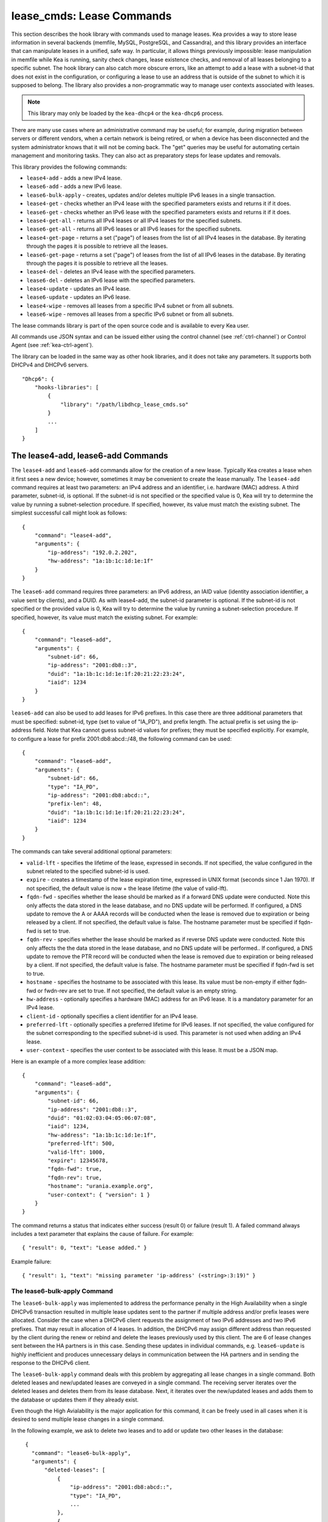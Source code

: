 .. _lease-cmds:

lease_cmds: Lease Commands
==========================

This section describes the hook library with commands used to manage
leases. Kea provides a way to store lease information in several
backends (memfile, MySQL, PostgreSQL, and Cassandra), and this library
provides an interface that can manipulate leases in a unified, safe way.
In particular, it allows things previously impossible: lease
manipulation in memfile while Kea is running, sanity check changes,
lease existence checks, and removal of all leases belonging to a
specific subnet. The hook library can also catch more obscure errors, like an attempt
to add a lease with a subnet-id that does not exist in the
configuration, or configuring a lease to use an address that is outside
of the subnet to which it is supposed to belong. The library also
provides a non-programmatic way to manage user contexts associated with
leases.

.. note::

   This library may only be loaded by the ``kea-dhcp4`` or the
   ``kea-dhcp6`` process.

There are many use cases where an administrative command may be useful;
for example, during migration between servers or different vendors, when
a certain network is being retired, or when a device has been
disconnected and the system administrator knows that it will not be coming
back. The "get" queries may be useful for automating certain management
and monitoring tasks. They can also act as preparatory steps for lease
updates and removals.

This library provides the following commands:

-  ``lease4-add`` - adds a new IPv4 lease.

-  ``lease6-add`` - adds a new IPv6 lease.

-  ``lease6-bulk-apply`` - creates, updates and/or deletes multiple
   IPv6 leases in a single transaction.

-  ``lease4-get`` - checks whether an IPv4 lease with the specified
   parameters exists and returns it if it does.

-  ``lease6-get`` - checks whether an IPv6 lease with the specified
   parameters exists and returns it if it does.

-  ``lease4-get-all`` - returns all IPv4 leases or all IPv4 leases for
   the specified subnets.

-  ``lease6-get-all`` - returns all IPv6 leases or all IPv6 leases for
   the specified subnets.

-  ``lease4-get-page`` - returns a set ("page") of leases from the list
   of all IPv4 leases in the database. By iterating through the pages it
   is possible to retrieve all the leases.

-  ``lease6-get-page`` - returns a set ("page") of leases from the list
   of all IPv6 leases in the database. By iterating through the pages it
   is possible to retrieve all the leases.

-  ``lease4-del`` - deletes an IPv4 lease with the specified parameters.

-  ``lease6-del`` - deletes an IPv6 lease with the specified parameters.

-  ``lease4-update`` - updates an IPv4 lease.

-  ``lease6-update`` - updates an IPv6 lease.

-  ``lease4-wipe`` - removes all leases from a specific IPv4 subnet or
   from all subnets.

-  ``lease6-wipe`` - removes all leases from a specific IPv6 subnet or
   from all subnets.

The lease commands library is part of the open source code and is
available to every Kea user.

All commands use JSON syntax and can be issued either using the control
channel (see :ref:`ctrl-channel`) or Control Agent (see
:ref:`kea-ctrl-agent`).

The library can be loaded in the same way as other hook libraries, and
it does not take any parameters. It supports both DHCPv4 and DHCPv6
servers.

::

   "Dhcp6": {
       "hooks-libraries": [
           {
               "library": "/path/libdhcp_lease_cmds.so"
           }
           ...
       ]
   }

.. _command-lease4-add:

The lease4-add, lease6-add Commands
-----------------------------------

The ``lease4-add`` and ``lease6-add`` commands allow for the creation of
a new lease. Typically Kea creates a lease when it first sees a new
device; however, sometimes it may be convenient to create the lease
manually. The ``lease4-add`` command requires at least two parameters:
an IPv4 address and an identifier, i.e. hardware (MAC) address. A third
parameter, subnet-id, is optional. If the subnet-id is not specified or
the specified value is 0, Kea will try to determine the value by running
a subnet-selection procedure. If specified, however, its value must
match the existing subnet. The simplest successful call might look as
follows:

::

   {
       "command": "lease4-add",
       "arguments": {
           "ip-address": "192.0.2.202",
           "hw-address": "1a:1b:1c:1d:1e:1f"
       }
   }

The ``lease6-add`` command requires three parameters: an IPv6 address,
an IAID value (identity association identifier, a value sent by
clients), and a DUID. As with lease4-add, the subnet-id parameter is
optional. If the subnet-id is not specified or the provided value is 0,
Kea will try to determine the value by running a subnet-selection
procedure. If specified, however, its value must match the existing
subnet. For example:

::

   {
       "command": "lease6-add",
       "arguments": {
           "subnet-id": 66,
           "ip-address": "2001:db8::3",
           "duid": "1a:1b:1c:1d:1e:1f:20:21:22:23:24",
           "iaid": 1234
       }
   }

``lease6-add`` can also be used to add leases for IPv6 prefixes. In this
case there are three additional parameters that must be specified:
subnet-id, type (set to value of "IA_PD"), and prefix length. The actual
prefix is set using the ip-address field. Note that Kea cannot guess
subnet-id values for prefixes; they must be specified explicitly. For
example, to configure a lease for prefix 2001:db8:abcd::/48, the
following command can be used:

::

   {
       "command": "lease6-add",
       "arguments": {
           "subnet-id": 66,
           "type": "IA_PD",
           "ip-address": "2001:db8:abcd::",
           "prefix-len": 48,
           "duid": "1a:1b:1c:1d:1e:1f:20:21:22:23:24",
           "iaid": 1234
       }
   }

The commands can take several additional optional parameters:

-  ``valid-lft`` - specifies the lifetime of the lease, expressed in
   seconds. If not specified, the value configured in the subnet related
   to the specified subnet-id is used.

-  ``expire`` - creates a timestamp of the lease expiration time,
   expressed in UNIX format (seconds since 1 Jan 1970). If not
   specified, the default value is now + the lease lifetime (the value
   of valid-lft).

-  ``fqdn-fwd`` - specifies whether the lease should be marked as if a
   forward DNS update were conducted. Note this only affects the
   data stored in the lease database, and no DNS update will be
   performed. If configured, a DNS update to remove the A or AAAA
   records will be conducted when the lease is removed due to expiration
   or being released by a client. If not specified, the default value is
   false. The hostname parameter must be specified if fqdn-fwd is set to
   true.

-  ``fqdn-rev`` - specifies whether the lease should be marked as if
   reverse DNS update were conducted. Note this only affects the the
   data stored in the lease database, and no DNS update will be
   performed.. If configured, a DNS update to remove the PTR record will
   be conducted when the lease is removed due to expiration or being
   released by a client. If not specified, the default value is false.
   The hostname parameter must be specified if fqdn-fwd is set to true.

-  ``hostname`` - specifies the hostname to be associated with this
   lease. Its value must be non-empty if either fqdn-fwd or fwdn-rev are
   set to true. If not specified, the default value is an empty string.

-  ``hw-address`` - optionally specifies a hardware (MAC) address for an
   IPv6 lease. It is a mandatory parameter for an IPv4 lease.

-  ``client-id`` - optionally specifies a client identifier for an IPv4
   lease.

-  ``preferred-lft`` - optionally specifies a preferred lifetime for
   IPv6 leases. If not specified, the value configured for the subnet
   corresponding to the specified subnet-id is used. This parameter is
   not used when adding an IPv4 lease.

-  ``user-context`` - specifies the user context to be associated with
   this lease. It must be a JSON map.

Here is an example of a more complex lease addition:

::

   {
       "command": "lease6-add",
       "arguments": {
           "subnet-id": 66,
           "ip-address": "2001:db8::3",
           "duid": "01:02:03:04:05:06:07:08",
           "iaid": 1234,
           "hw-address": "1a:1b:1c:1d:1e:1f",
           "preferred-lft": 500,
           "valid-lft": 1000,
           "expire": 12345678,
           "fqdn-fwd": true,
           "fqdn-rev": true,
           "hostname": "urania.example.org",
           "user-context": { "version": 1 }
       }
   }

The command returns a status that indicates either success (result 0)
or failure (result 1). A failed command always includes a text
parameter that explains the cause of failure. For example:

::

   { "result": 0, "text": "Lease added." }

Example failure:

::

   { "result": 1, "text": "missing parameter 'ip-address' (<string>:3:19)" }


.. _command-lease6-bulk-apply:

The lease6-bulk-apply Command
~~~~~~~~~~~~~~~~~~~~~~~~~~~~~

The ``lease6-bulk-apply`` was implemented to address
the performance penalty in the High Availability when a single DHCPv6
transaction resulted in multiple lease updates sent to the partner if
multiple address and/or prefix leases were allocated. Consider the case
when a DHCPv6 client requests the assignment of two IPv6 addresses and two IPv6
prefixes. That may result in allocation of 4 leases. In addition, the
DHCPv6 may assign different address than requested by the client during
the renew or rebind and delete the leases previously used by this client.
The are 6 of lease changes sent between the HA partners is in this case.
Sending these updates in individual commands, e.g. ``lease6-update``
is highly inefficient and produces unnecessary delays in communication
between the HA partners and in sending the response to the DHCPv6 client.

The ``lease6-bulk-apply`` command deals with this
problem by aggregating all lease changes in a single command. Both
deleted leases and new/updated leases are conveyed in a single command.
The receiving server iterates over the deleted leases and deletes them
from its lease database. Next, it iterates over the new/updated leases
and adds them to the database or updates them if they already exist.

Even though the High Avialability is the major application for
this command, it can be freely used in all cases when it is desired to
send multiple lease changes in a single command.

In the following example, we ask to delete two leases and to add
or update two other leases in the database:


::

    {
      "command": "lease6-bulk-apply",
      "arguments": {
          "deleted-leases": [
              {
                  "ip-address": "2001:db8:abcd::",
                  "type": "IA_PD",
                  ...
              },
              {
                  "ip-address": "2001:db8:abcd::234",
                  "type": "IA_NA",
                  ...
              }
          ],
          "leases": [
              {
                  "subnet-id": 66,
                  "ip-address": "2001:db8:cafe::",
                  "type": "IA_PD",
                   ...
              },
              {
                  "subnet-id": 66,
                  "ip-address": "2001:db8:abcd::333",
                  "type": "IA_NA",
                  ...
              }
          ]
       }
   }

If any of the leases is malformed, no leases changes are applied
to the lease database. If the leases are well formed but there is a
failure to apply any of the lease changes to the database, the command
will continue to be processed for other leases. All the leases for which
the command was unable to apply the changes in the database will be
listed in the response. For example:

::

    {
        "result": 0,
        "text": "Bulk apply of 2 IPv6 leases completed".
        "arguments": {
            "failed-deleted-leases": [
                {
                    "ip-address": "2001:db8:abcd::",
                    "type": "IA_PD",
                    "result": 3,
                    "error-message": "no lease found"
                }
            ],
            "failed-leases": [
                {
                    "ip-address": "2001:db8:cafe::",
                    "type": "IA_PD",
                    "result": 1,
                    "error-message": "unable to communicate with the lease database"
                }
            ]
        }
    }

The response above indicates that the hooks library was unable to
delete the lease for prefix "2001:db8:abcd::" and add or update the lease
for prefix "2001:db8:cafe::". However, there are two other lease changes
which have been applied as indicated by the text message. The
``result`` is the status constant that indicates the type
of the error experienced for the particular lease. The meaning of the
returned codes are the same as the results returned for the commands.
In particular, the result of 1 indicates an error while processing the
lease, e.g. a communication error with the database. The result of 3
indicates that an attempt to delete the lease was unsuccessful because
such lease doesn't exist (empty result).

.. _command-lease4-get:

The lease4-get, lease6-get Commands
~~~~~~~~~~~~~~~~~~~~~~~~~~~~~~~~~~~

``lease4-get`` or ``lease6-get`` can be used to query the lease database
and retrieve existing leases. There are two types of parameters the
``lease4-get`` command supports: (address) or (subnet-id,
identifier-type, identifier). There are also two types for
``lease6-get``: (address, type) or (subnet-id, identifier-type,
identifier, IAID, type). The first type of query is used when the
address (either IPv4 or IPv6) is known, but the details of the lease are
not; one common use case of this type of query is to find out whether a
given address is being used. The second query uses identifiers;
currently supported identifiers for leases are: "hw-address" (IPv4
only), "client-id" (IPv4 only), and "duid" (IPv6 only).

An example ``lease4-get`` command for getting a lease using an IPv4
address is:

::

   {
       "command": "lease4-get",
       "arguments": {
           "ip-address": "192.0.2.1"
       }
   }

An example of the ``lease6-get`` query is:

::

   {
     "command": "lease6-get",
     "arguments": {
       "ip-address": "2001:db8:1234:ab::",
       "type": "IA_PD"
     }
   }

An example query by "hw-address" for an IPv4 lease looks as follows:

::

   {
       "command": "lease4-get",
       "arguments": {
           "identifier-type": "hw-address",
           "identifier": "08:08:08:08:08:08",
           "subnet-id": 44
       }
   }

An example query by "client-id" for an IPv4 lease looks as follows:

::

   {
       "command": "lease4-get",
       "arguments": {
           "identifier-type": "client-id",
           "identifier": "01:01:02:03:04:05:06",
           "subnet-id": 44
       }
   }

An example query by (subnet-id, identifier-type, identifier, iaid, type)
for an IPv6 lease is:

::

   {
       "command": "lease4-get",
       "arguments": {
           "identifier-type": "duid",
           "identifier": "08:08:08:08:08:08",
           "iaid": 1234567,
           "type": "IA_NA",
           "subnet-id": 44
       }
   }

The type is an optional parameter. Supported values are: IA_NA
(non-temporary address) and IA_PD (IPv6 prefix). If not specified, IA_NA
is assumed.

``leaseX-get`` returns a result that indicates a result of the operation
and lease details, if found. It has one of the following values: 0
(success), 1 (error), or 2 (empty). An empty result means that a query
has been completed properly, but the object (a lease in this case) has
not been found. The lease parameters, if found, are returned as
arguments.

An example result returned when the host was found:

::

   {
     "arguments": {
       "client-id": "42:42:42:42:42:42:42:42",
       "cltt": 12345678,
       "fqdn-fwd": false,
       "fqdn-rev": true,
       "hostname": "myhost.example.com.",
       "hw-address": "08:08:08:08:08:08",
       "ip-address": "192.0.2.1",
       "state": 0,
       "subnet-id": 44,
       "valid-lft": 3600
     },
     "result": 0,
     "text": "IPv4 lease found."
   }

.. _command-lease4-get-all:

The lease4-get-all, lease6-get-all Commands
~~~~~~~~~~~~~~~~~~~~~~~~~~~~~~~~~~~~~~~~~~~

``lease4-get-all`` and ``lease6-get-all`` are used to retrieve all IPv4
or IPv6 leases, or all leases for the specified set of subnets. All
leases are returned when there are no arguments specified with the
command, as in the following example:

::

   {
       "command": "lease4-get-all"
   }

If arguments are provided, it is expected that they contain the
"subnets" parameter, which is a list of subnet identifiers for which the
leases should be returned. For example, in order to retrieve all IPv6
leases belonging to the subnets with identifiers 1, 2, 3, and 4:

::

   {
       "command": "lease6-get-all",
       "arguments": {
           "subnets": [ 1, 2, 3, 4 ]
       }
   }

The returned response contains a detailed list of leases in the
following format:

::

   {
       "arguments": {
           "leases": [
               {
                   "cltt": 12345678,
                   "duid": "42:42:42:42:42:42:42:42",
                   "fqdn-fwd": false,
                   "fqdn-rev": true,
                   "hostname": "myhost.example.com.",
                   "hw-address": "08:08:08:08:08:08",
                   "iaid": 1,
                   "ip-address": "2001:db8:2::1",
                   "preferred-lft": 500,
                   "state": 0,
                   "subnet-id": 44,
                   "type": "IA_NA",
                   "valid-lft": 3600
               },
               {
                   "cltt": 12345678,
                   "duid": "21:21:21:21:21:21:21:21",
                   "fqdn-fwd": false,
                   "fqdn-rev": true,
                   "hostname": "",
                   "iaid": 1,
                   "ip-address": "2001:db8:0:0:2::",
                   "preferred-lft": 500,
                   "prefix-len": 80,
                   "state": 0,
                   "subnet-id": 44,
                   "type": "IA_PD",
                   "valid-lft": 3600
               }
           ]
       },
       "result": 0,
       "text": "2 IPv6 lease(s) found."
   }

..

.. warning::

   The ``lease4-get-all`` and ``lease6-get-all`` commands may result in
   very large responses. This may have a negative impact on the DHCP
   server's responsiveness while the response is generated and
   transmitted over the control channel, as the server imposes no
   restriction on the number of leases returned as a result of this
   command.

.. _lease-get-page-cmds:

The lease4-get-page, lease6-get-page Commands
~~~~~~~~~~~~~~~~~~~~~~~~~~~~~~~~~~~~~~~~~~~~~

The ``lease4-get-all`` and ``lease6-get-all`` commands may result in
very large responses; generating such a response may consume CPU
bandwidth as well as memory. It may even cause the server to become
unresponsive. In case of large lease databases it is usually better to
retrieve leases in chunks, using the paging mechanism.
``lease4-get-page`` and ``lease6-get-page`` implement a paging mechanism
for DHCPv4 and DHCPv6 servers respectively. The following command
retrieves the first 1024 IPv4 leases:

::

   {
       "command": "lease4-get-page",
       "arguments": {
           "from": "start",
           "limit": 1024
       }
   }

The keyword ``start`` denotes that the first page of leases should be
retrieved. Alternatively, an IPv4 zero address can be specified to
retrieve the first page:

::

   {
       "command": "lease4-get-page",
       "arguments": {
           "from": "0.0.0.0",
           "limit": 1024
       }
   }

Similarly, the IPv6 zero address can be specified in the
``lease6-get-page`` command:

::

   {
       "command": "lease6-get-page",
       "arguments": {
           "from": "::",
           "limit": 6
       }
   }

The response has the following structure:

::

   {
       "arguments": {
           "leases": [
               {
                   "ip-address": "2001:db8:2::1",
                   ...
               },
               {
                   "ip-address": "2001:db8:2::9",
                   ...
               },
               {
                   "ip-address": "2001:db8:3::1",
                   ...
               },
               {
                   "ip-address": "2001:db8:5::3",
                   ...
               }
               {
                   "ip-address": "2001:db8:4::1",
                   ...
               },
               {
                   "ip-address": "2001:db8:2::7",
                   ...
               }

           ],
           "count": 6
       },
       "result": 0,
       "text": "6 IPv6 lease(s) found."
   }

Note that the leases' details were excluded from the response above for
brevity.

Generally, the returned list is not sorted in any particular order. Some
lease database backends may sort leases in ascending order of addresses,
but the controlling client must not rely on this behavior. In cases of
highly distributed databases, such as Cassandra, ordering may be
inefficient or even impossible.

The ``count`` parameter contains the number of returned leases on the
page.

To fetch the next page, the client must use the last address of the
current page as an input to the next ``lease4-get-page`` or
``lease6-get-page`` command call. In this example it is:

::

   {
       "command": "lease6-get-page",
       "arguments": {
           "from": "2001:db8:2::7",
           "count": 6
       }
   }

because 2001:db8:2::7 is the last address on the current page.

The client may assume that it has reached the last page when the
``count`` value is lower than that specified in the command; this
includes the case when the ``count`` is equal to 0, meaning that no
leases were found.

.. _command-lease4-del:

The lease4-del, lease6-del Commands
~~~~~~~~~~~~~~~~~~~~~~~~~~~~~~~~~~~

``leaseX-del`` can be used to delete a lease from the lease database.
There are two types of parameters this command supports, similar to the
leaseX-get commands: (address) for both v4 and v6, (subnet-id,
identifier-type, identifier) for v4, and (subnet-id, identifier-type,
identifier, type, IAID) for v6. The first type of query is used when the
address (either IPv4 or IPv6) is known, but the details of the lease are
not. One common use case is where an administrator wants a specified
address to no longer be used. The second form of the command uses
identifiers. For maximum flexibility, this interface uses identifiers as
a pair of values: the type and the actual identifier. The currently
supported identifiers are "hw-address" (IPv4 only), "client-id" (IPv4
only), and "duid" (IPv6 only).

An example command for deleting a lease by address is:

::

   {
       "command": "lease4-del",
       "arguments": {
           "ip-address": "192.0.2.202"
       }
   }

An example IPv4 lease deletion by "hw-address" is:

::

   {
     "command": "lease4-del",
     "arguments": {
       "identifier": "08:08:08:08:08:08",
       "identifier-type": "hw-address",
       "subnet-id": 44
     }
   }

``leaseX-del`` returns a result that indicates the outcome of the
operation. It has one of the following values: 0 (success), 1 (error),
or 3 (empty). The empty result means that a query has been completed
properly, but the object (a lease in this case) has not been found.

.. _command-lease4-update:

The lease4-update, lease6-update Commands
~~~~~~~~~~~~~~~~~~~~~~~~~~~~~~~~~~~~~~~~~

The ``lease4-update`` and ``lease6-update`` commands can be used to
update existing leases. Since all lease database backends are indexed by
IP addresses, it is not possible to update an address, but all other
fields may be altered. If an address needs to be changed, please use
``leaseX-del`` followed by ``leaseX-add``.

The subnet-id parameter is optional. If not specified, or if the
specified value is 0, Kea will try to determine its value by running a
subnet-selection procedure. If specified, however, its value must match
the existing subnet.

The optional boolean parameter "force-create" specifies whether the
lease should be created if it does not exist in the database. It defaults
to false, which indicates that the lease is not created if it does not
exist. In such a case, an error is returned as a result of trying to
update a non-existing lease. If the "force-create" parameter is set to
true and the updated lease does not exist, the new lease is created as a
result of receiving the ``leaseX-update``.

An example of a command to update an IPv4 lease is:

::

   {
     "command": "lease4-update",
     "arguments": {
       "ip-address": "192.0.2.1",
       "hostname": "newhostname.example.org",
       "hw-address": "1a:1b:1c:1d:1e:1f",
       "subnet-id": 44,
       "force-create": true
     }
   }

An example of a command to update an IPv6 lease is:

::

   {
     "command": "lease6-update",
     "arguments": {
       "ip-address": "2001:db8::1",
       "duid": "88:88:88:88:88:88:88:88",
       "iaid": 7654321,
       "hostname": "newhostname.example.org",
       "subnet-id": 66,
       "force-create": false
     }
   }

.. _command-lease4-wipe:

The lease4-wipe, lease6-wipe Commands
~~~~~~~~~~~~~~~~~~~~~~~~~~~~~~~~~~~~~

``lease4-wipe`` and ``lease6-wipe`` are designed to remove all leases
associated with a given subnet. This administrative task is expected to
be used when an existing subnet is being retired. Note that the leases
are not properly expired; no DNS updates are carried out, no log
messages are created, and hooks are not called for the leases being
removed.

An example of ``lease4-wipe`` is:

::

   {
     "command": "lease4-wipe",
     "arguments": {
       "subnet-id": 44
     }
   }

An example of ``lease6-wipe`` is:

::

   {
     "command": "lease6-wipe",
     "arguments": {
       "subnet-id": 66
     }
   }

The commands return a text description of the number of leases removed,
plus the status code 0 (success) if any leases were removed or 2 (empty)
if there were no leases. Status code 1 (error) may be returned if the
parameters are incorrect or some other exception is encountered.

Subnet-id 0 has a special meaning; it tells Kea to delete leases from
all configured subnets. Also, the subnet-id parameter may be omitted. If
not specified, leases from all subnets are wiped.

Note: not all backends support this command.
